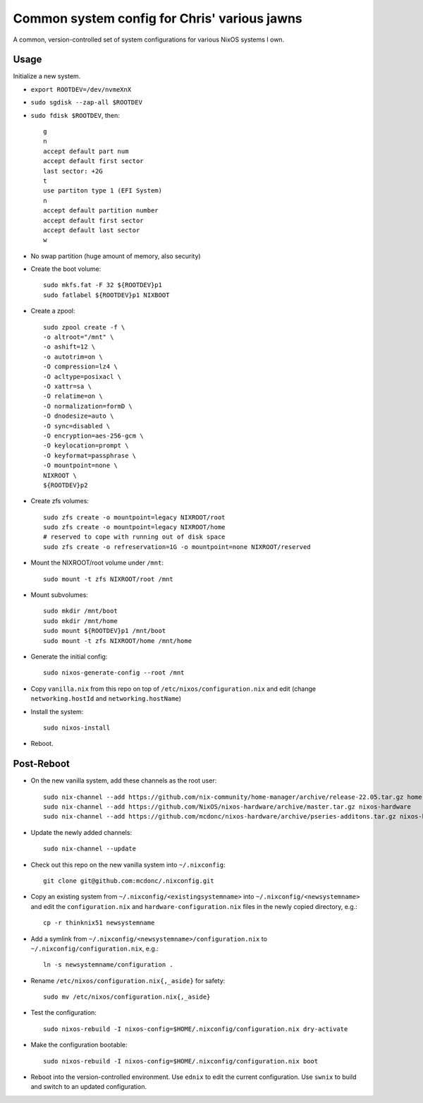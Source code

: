 Common system config for Chris' various jawns
=============================================

A common, version-controlled set of system configurations for various NixOS
systems I own.

Usage
-----

Initialize a new system.

- ``export ROOTDEV=/dev/nvmeXnX``

- ``sudo sgdisk --zap-all $ROOTDEV``

- ``sudo fdisk $ROOTDEV``, then::

    g
    n
    accept default part num
    accept default first sector
    last sector: +2G
    t
    use partiton type 1 (EFI System)
    n
    accept default partition number
    accept default first sector
    accept default last sector
    w

- No swap partition (huge amount of memory, also security)

- Create the boot volume::

   sudo mkfs.fat -F 32 ${ROOTDEV}p1
   sudo fatlabel ${ROOTDEV}p1 NIXBOOT

- Create a zpool::

    sudo zpool create -f \
    -o altroot="/mnt" \
    -o ashift=12 \
    -o autotrim=on \
    -O compression=lz4 \
    -O acltype=posixacl \
    -O xattr=sa \
    -O relatime=on \
    -O normalization=formD \
    -O dnodesize=auto \
    -O sync=disabled \
    -O encryption=aes-256-gcm \
    -O keylocation=prompt \
    -O keyformat=passphrase \
    -O mountpoint=none \
    NIXROOT \
    ${ROOTDEV}p2

- Create zfs volumes::

   sudo zfs create -o mountpoint=legacy NIXROOT/root
   sudo zfs create -o mountpoint=legacy NIXROOT/home
   # reserved to cope with running out of disk space
   sudo zfs create -o refreservation=1G -o mountpoint=none NIXROOT/reserved

- Mount the NIXROOT/root volume under ``/mnt``::

   sudo mount -t zfs NIXROOT/root /mnt

- Mount subvolumes::

   sudo mkdir /mnt/boot
   sudo mkdir /mnt/home
   sudo mount ${ROOTDEV}p1 /mnt/boot
   sudo mount -t zfs NIXROOT/home /mnt/home

- Generate the initial config::

    sudo nixos-generate-config --root /mnt

- Copy ``vanilla.nix`` from this repo on top of
  ``/etc/nixos/configuration.nix`` and edit (change ``networking.hostId`` and
  ``networking.hostName``)

- Install the system::

     sudo nixos-install

- Reboot.

Post-Reboot
-----------

- On the new vanilla system, add these channels as the root user::

   sudo nix-channel --add https://github.com/nix-community/home-manager/archive/release-22.05.tar.gz home-manager
   sudo nix-channel --add https://github.com/NixOS/nixos-hardware/archive/master.tar.gz nixos-hardware
   sudo nix-channel --add https://github.com/mcdonc/nixos-hardware/archive/pseries-additons.tar.gz nixos-hardware-fork

- Update the newly added channels::

    sudo nix-channel --update

- Check out this repo on the new vanilla system into ``~/.nixconfig``::

    git clone git@github.com:mcdonc/.nixconfig.git

- Copy an existing system from ``~/.nixconfig/<existingsystemname>`` into
  ``~/.nixconfig/<newsystemname>`` and edit the ``configuration.nix`` and
  ``hardware-configuration.nix`` files in the newly copied directory, e.g.::

    cp -r thinknix51 newsystemname

- Add a symlink from ``~/.nixconfig/<newsystemname>/configuration.nix`` to
  ``~/.nixconfig/configuration.nix``, e.g.::

     ln -s newsystemname/configuration .

- Rename ``/etc/nixos/configuration.nix{,_aside}`` for safety::

    sudo mv /etc/nixos/configuration.nix{,_aside}

- Test the configuration::

    sudo nixos-rebuild -I nixos-config=$HOME/.nixconfig/configuration.nix dry-activate

- Make the configuration bootable::

    sudo nixos-rebuild -I nixos-config=$HOME/.nixconfig/configuration.nix boot

- Reboot into the version-controlled environment.  Use ``ednix`` to edit the
  current configuration.  Use ``swnix`` to build and switch to an updated
  configuration.
